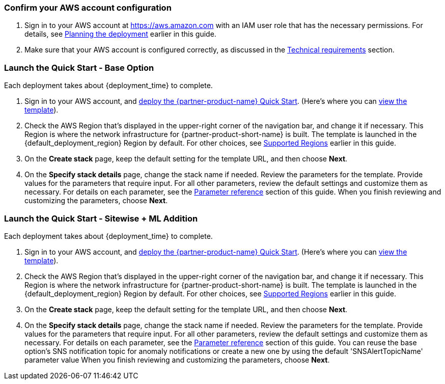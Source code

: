 === Confirm your AWS account configuration

. Sign in to your AWS account at https://aws.amazon.com with an IAM user role that has the necessary permissions. For details, see link:#_planning_the_deployment[Planning the deployment] earlier in this guide.
. Make sure that your AWS account is configured correctly, as discussed in the link:#_technical_requirements[Technical requirements] section. 

=== Launch the Quick Start - Base Option

Each deployment takes about {deployment_time} to complete.

. Sign in to your AWS account, and https://fwd.aws/9b3pd[deploy the {partner-product-name} Quick Start^]. (Here's where you can https://fwd.aws/DjrqY[view the template^]).

. Check the AWS Region that's displayed in the upper-right corner of the navigation bar, and change it if necessary. This Region is where the network infrastructure for {partner-product-short-name} is built. The template is launched in the {default_deployment_region} Region by default. For other choices, see link:#_supported_regions[Supported Regions] earlier in this guide.

. On the *Create stack* page, keep the default setting for the template URL, and then choose *Next*.

. On the *Specify stack details* page, change the stack name if needed. Review the parameters for the template. Provide values for the parameters that require input. For all other parameters, review the default settings and customize them as necessary. For details on each parameter, see the link:#_parameter_reference[Parameter reference] section of this guide. When you finish reviewing and customizing the parameters, choose *Next*.


=== Launch the Quick Start - Sitewise + ML Addition

Each deployment takes about {deployment_time} to complete.

. Sign in to your AWS account, and https://fwd.aws/9b3pd[deploy the {partner-product-name} Quick Start^]. (Here's where you can https://fwd.aws/DjrqY[view the template^]).

. Check the AWS Region that's displayed in the upper-right corner of the navigation bar, and change it if necessary. This Region is where the network infrastructure for {partner-product-short-name} is built. The template is launched in the {default_deployment_region} Region by default. For other choices, see link:#_supported_regions[Supported Regions] earlier in this guide.

. On the *Create stack* page, keep the default setting for the template URL, and then choose *Next*.

. On the *Specify stack details* page, change the stack name if needed. Review the parameters for the template.
Provide values for the parameters that require input.
For all other parameters, review the default settings and customize them as necessary.
For details on each parameter, see the link:#_parameter_reference[Parameter reference] section of this guide.
You can reuse the base option's SNS notification topic for anomaly notifications or create a new one by using the default 'SNSAlertTopicName' parameter value
When you finish reviewing and customizing the parameters, choose *Next*.

